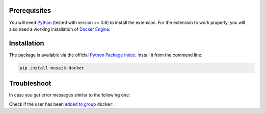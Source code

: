 Prerequisites
=============

You will need `Python <https://python.org>`_ (tested with version >= 3.6) to install the extension.
For the extension to work properly, you will also need a working installation of `Docker Engine <https://docs.docker.com/engine/install/>`_.

Installation
============

The package is available via the official `Python Package Index <https://pypi.org/project/mosaik-docker/>`_.
Install it from the command line:

.. code-block:: bash

    pip install mosaik-docker

Troubleshoot
============

In case you get error messages similar to the following one:

..
	Got permission denied while trying to connect to the Docker daemon socket at unix:///var/run/docker.sock: Get http://%2Fvar%2Frun%2Fdocker.sock/v1.40/containers/json: dial unix /var/run/docker.sock: connect: permission denied

Check if the user has been `added to group <https://docs.docker.com/engine/install/linux-postinstall/>`_ ``docker``.